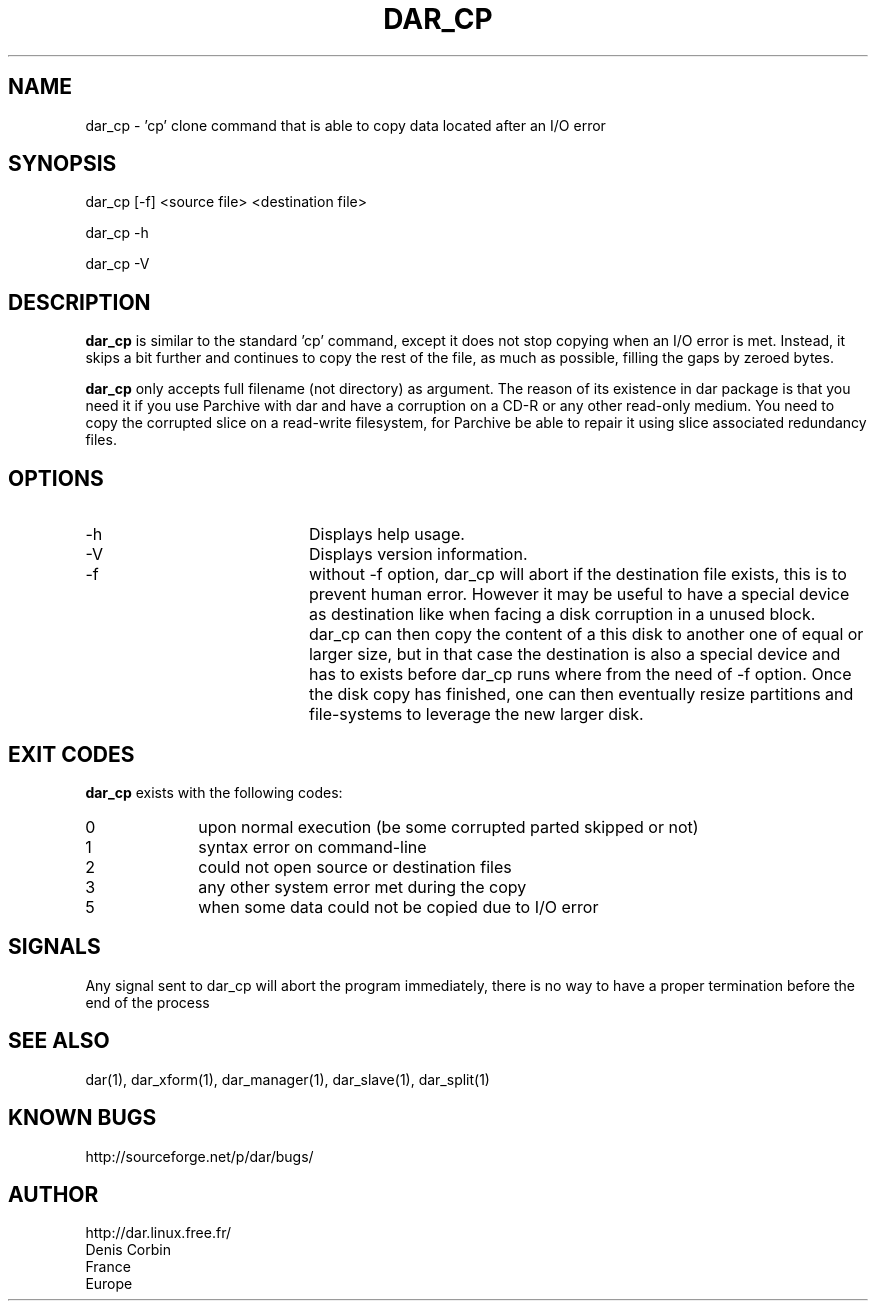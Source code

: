 .TH DAR_CP 1 "August 18th, 2018"
.UC 8
.SH NAME
dar_cp \- 'cp' clone command that is able to copy data located after an I/O error
.SH SYNOPSIS
dar_cp [-f] <source file> <destination file>
.P
dar_cp -h
.P
dar_cp -V
.SH DESCRIPTION
.B dar_cp
is similar to the standard 'cp' command, except it does not stop copying when an I/O error is met. Instead, it skips a bit further and continues to copy the rest of the file, as much as possible, filling the gaps by zeroed bytes.

.PP
.B dar_cp
only accepts full filename (not directory) as argument. The reason of its
existence in dar package is that you need it if you use Parchive with dar
and have a corruption on a CD-R or any other read-only medium. You need to copy
the corrupted slice on a read-write filesystem, for Parchive be able to repair
it using slice associated redundancy files.

.SH OPTIONS

.PP
.TP 20
-h
Displays help usage.
.TP 20
-V
Displays version information.
.TP 20
-f
without -f option, dar_cp will abort if the destination file exists, this is to prevent human error. However it may be useful to have a special
device as destination like when facing a disk corruption in a unused block. dar_cp can then copy the content of a this disk to another one
of equal or larger size, but in that case the destination is also a special device and has to exists before dar_cp runs where from the need
of -f option. Once the disk copy has finished, one can then eventually resize partitions and file-systems to leverage the new larger disk.

.SH EXIT CODES
.B dar_cp
exists with the following codes:
.TP 10
0
upon normal execution (be some corrupted parted skipped or not)
.TP 10
1
syntax error on command-line
.TP 10
2
could not open source or destination files
.TP 10
3
any other system error met during the copy
.TP 10
5
when some data could not be copied due to I/O error

.SH SIGNALS
Any signal sent to dar_cp will abort the program immediately, there is no way to have a proper termination before the end of the process

.SH SEE ALSO
dar(1), dar_xform(1), dar_manager(1), dar_slave(1), dar_split(1)

.SH KNOWN BUGS
http://sourceforge.net/p/dar/bugs/

.SH AUTHOR
.nf
http://dar.linux.free.fr/
Denis Corbin
France
Europe
